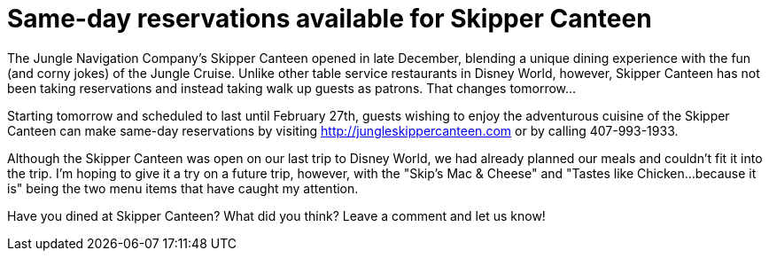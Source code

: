 = Same-day reservations available for Skipper Canteen
:hp-tags: News, Disney World, Dining, Magic Kingdom
:hp-cover: skipper_canteen.jpg

The Jungle Navigation Company's Skipper Canteen opened in late December, blending a unique dining experience with the fun (and corny jokes) of the Jungle Cruise. Unlike other table service restaurants in Disney World, however, Skipper Canteen has not been taking reservations and instead taking walk up guests as patrons. That changes tomorrow...

Starting tomorrow and scheduled to last until February 27th, guests wishing to enjoy the adventurous cuisine of the Skipper Canteen can make same-day reservations by visiting http://jungleskippercanteen.com or by calling 407-993-1933.

Although the Skipper Canteen was open on our last trip to Disney World, we had already planned our meals and couldn't fit it into the trip. I'm hoping to give it a try on a future trip, however, with the "Skip's Mac & Cheese" and "Tastes like Chicken...because it is" being the two menu items that have caught my attention.

Have you dined at Skipper Canteen? What did you think? Leave a comment and let us know!